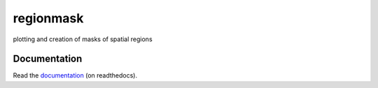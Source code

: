 regionmask
==========

plotting and creation of masks of spatial regions

.. image:: https://travis-ci.org/mathause/regionmask.svg?style=flat
        :target: https://travis-ci.org/mathause/regionmask

Documentation
-------------
Read the `documentation <http://regionmask.readthedocs.io/>`_  (on readthedocs).
